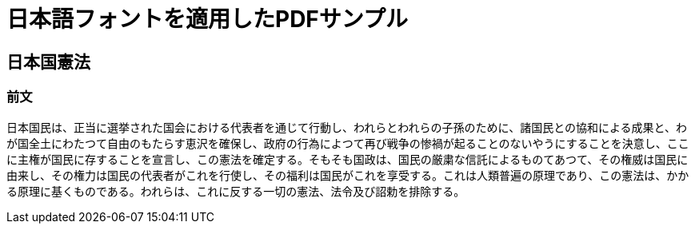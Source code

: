 :lang: ja
:doctype: article


= 日本語フォントを適用したPDFサンプル

== 日本国憲法

=== 前文

日本国民は、正当に選挙された国会における代表者を通じて行動し、われらとわれらの子孫のために、諸国民との協和による成果と、わが国全土にわたつて自由のもたらす恵沢を確保し、政府の行為によつて再び戦争の惨禍が起ることのないやうにすることを決意し、ここに主権が国民に存することを宣言し、この憲法を確定する。そもそも国政は、国民の厳粛な信託によるものてあつて、その権威は国民に由来し、その権力は国民の代表者がこれを行使し、その福利は国民がこれを享受する。これは人類普遍の原理であり、この憲法は、かかる原理に基くものである。われらは、これに反する一切の憲法、法令及び詔勅を排除する。